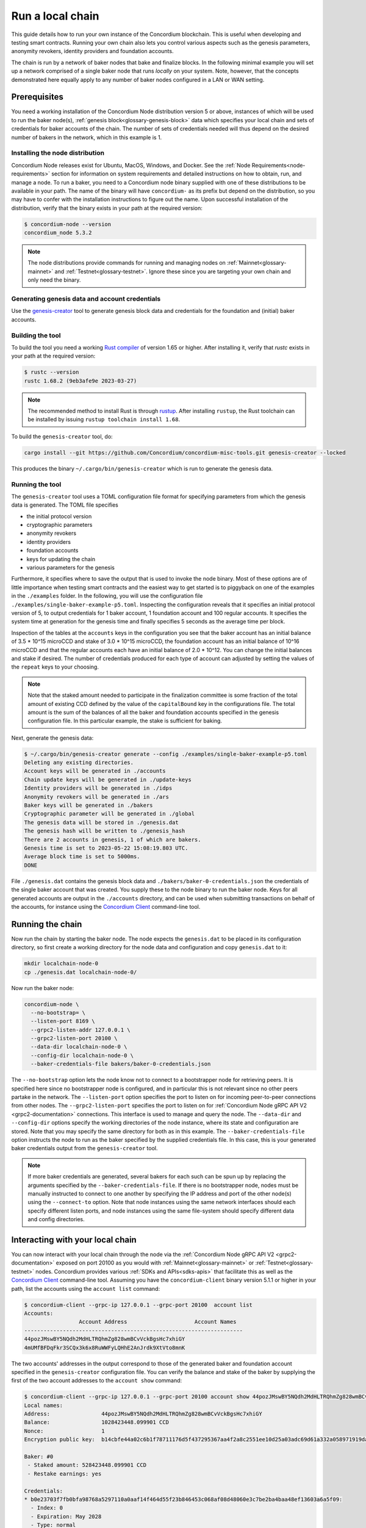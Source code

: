 
.. _run-local-chain:

=================
Run a local chain
=================

This guide details how to run your own instance of the Concordium blockchain. This is useful when developing and testing smart contracts. Running your own chain also lets you control various aspects such as the genesis parameters, anonymity revokers, identity providers and foundation accounts.

The chain is run by a network of baker nodes that bake and finalize blocks. In the following minimal example you will set up a network comprised of a single baker node that runs *locally* on your system. Note, however, that the concepts demonstrated here equally apply to any number of baker nodes configured in a LAN or WAN setting.

Prerequisites
=============
You need a working installation of the Concordium Node distribution version 5 or above, instances of which will be used to run the baker node(s), :ref:`genesis block<glossary-genesis-block>` data which specifies your local chain and sets of credentials for baker accounts of the chain. The number of sets of credentials needed will thus depend on the desired number of bakers in the network, which in this example is 1.

Installing the node distribution
--------------------------------
Concordium Node releases exist for Ubuntu, MacOS, Windows, and Docker. See the :ref:`Node Requirements<node-requirements>` section for information on system requirements and detailed instructions on how to obtain, run, and manage a node. To run a baker, you need to a Concordium node binary supplied with one of these distributions to be available in your path. The name of the binary will have ``concordium-`` as its prefix but depend on the distribution, so you may have to confer with the installation instructions to figure out the name. Upon successful installation of the distribution, verify that the binary exists in your path at the required version:

.. code-block:: console

    $ concordium-node --version
    concordium_node 5.3.2

.. Note::

   The node distributions provide commands for running and managing nodes on :ref:`Mainnet<glossary-mainnet>` and :ref:`Testnet<glossary-testnet>`. Ignore these since you are targeting your own chain and only need the binary.


Generating genesis data and account credentials
-----------------------------------------------
Use the `genesis-creator <https://github.com/Concordium/concordium-misc-tools/tree/main/genesis-creator>`_ tool to generate genesis block data and credentials for the foundation and (initial) baker accounts.

Building the tool
-----------------

To build the tool you need a working `Rust compiler <https://www.rust-lang.org/tools/install>`_ of version 1.65 or higher. After installing it, verify that `rustc` exists in your path at the required version:

.. code-block:: console

    $ rustc --version
    rustc 1.68.2 (9eb3afe9e 2023-03-27)

.. Note::

    The recommended method to install Rust is through `rustup <https://rustup.rs/>`_. After installing ``rustup``, the Rust toolchain can be installed by issuing ``rustup toolchain install 1.68``.

To build the ``genesis-creator`` tool, do:

.. code-block:: console

    cargo install --git https://github.com/Concordium/concordium-misc-tools.git genesis-creator --locked

This produces the binary ``~/.cargo/bin/genesis-creator`` which is run to generate the genesis data.

Running the tool
----------------

The ``genesis-creator`` tool uses a TOML configuration file format for specifying parameters from which the genesis data is generated. The TOML file specifies

* the initial protocol version
* cryptographic parameters
* anonymity revokers
* identity providers
* foundation accounts
* keys for updating the chain
* various parameters for the genesis

Furthermore, it specifies where to save the output that is used to invoke the node binary. Most of these options are of little importance when testing smart contracts and the easiest way to get started is to piggyback on one of the examples in the ``./examples`` folder. In the following, you will use the configuration file ``./examples/single-baker-example-p5.toml``. Inspecting the configuration reveals that it specifies an initial protocol version of 5, to output credentials for 1 baker account, 1 foundation account and 100 regular accounts. It specifies the system time at generation for the genesis time and finally specifies 5 seconds as the average time per block.

Inspection of the tables at the ``accounts`` keys in the configuration you see that the baker account has an initial balance of 3.5 * 10^15 microCCD and stake of 3.0 * 10^15 microCCD, the foundation account has an initial balance of 10^16 microCCD and that the regular accounts each have an initial balance of 2.0 * 10^12. You can change the initial balances and stake if desired. The number of credentials produced for each type of account can adjusted by setting the values of the ``repeat`` keys to your choosing.

.. Note::

    Note that the staked amount needed to participate in the finalization committee is some fraction of the total amount of existing CCD defined by the value of the ``capitalBound`` key in the configurations file. The total amount is the sum of the balances of all the baker and foundation accounts specified in the genesis configuration file. In this particular example, the stake is sufficient for baking.

Next, generate the genesis data:

.. code-block:: console

    $ ~/.cargo/bin/genesis-creator generate --config ./examples/single-baker-example-p5.toml
    Deleting any existing directories.
    Account keys will be generated in ./accounts
    Chain update keys will be generated in ./update-keys
    Identity providers will be generated in ./idps
    Anonymity revokers will be generated in ./ars
    Baker keys will be generated in ./bakers
    Cryptographic parameter will be generated in ./global
    The genesis data will be stored in ./genesis.dat
    The genesis hash will be written to ./genesis_hash
    There are 2 accounts in genesis, 1 of which are bakers.
    Genesis time is set to 2023-05-22 15:08:19.803 UTC.
    Average block time is set to 5000ms.
    DONE

File ``./genesis.dat`` contains the genesis block data and ``./bakers/baker-0-credentials.json`` the credentials of the single baker account that was created. You supply these to the node binary to run the baker node. Keys for all generated accounts are output in the ``./accounts`` directory, and can be used when submitting transactions on behalf of the accounts, for instance using the `Concordium Client <concordium-client>`_ command-line tool.


Running the chain
=================

Now run the chain by starting the baker node. The node expects the ``genesis.dat`` to be placed in its configuration directory, so first create a working directory for the node data and configuration and copy ``genesis.dat`` to it:

.. code-block:: console

    mkdir localchain-node-0
    cp ./genesis.dat localchain-node-0/

Now run the baker node:

.. code-block:: console

    concordium-node \
      --no-bootstrap= \
      --listen-port 8169 \
      --grpc2-listen-addr 127.0.0.1 \
      --grpc2-listen-port 20100 \
      --data-dir localchain-node-0 \
      --config-dir localchain-node-0 \
      --baker-credentials-file bakers/baker-0-credentials.json

The ``--no-bootstrap`` option lets the node know not to connect to a bootstrapper node for retrieving peers. It is specified here since no bootstrapper node is configured, and in particular this is not relevant since no other peers partake in the network. The ``--listen-port`` option specifies the port to listen on for incoming peer-to-peer connections from other nodes. The ``--grpc2-listen-port`` specifies the port to listen on for :ref:`Concordium Node gRPC API V2 <grpc2-documentation>` connections. This interface is used to manage and query the node. The ``--data-dir`` and ``--config-dir`` options specify the working directories of the node instance, where its state and configuration are stored. Note that you may specify the same directory for both as in this example. The ``--baker-credentials-file`` option instructs the node to run as the baker specified by the supplied credentials file. In this case, this is your generated baker credentials output from the ``genesis-creator`` tool.

.. Note::

    If more baker credentials are generated, several bakers for each such can be spun up by replacing the arguments specified by the ``--baker-credentials-file``. If there is no bootstrapper node, nodes must be manually instructed to connect to one another by specifying the IP address and port of the other node(s) using the ``--connect-to`` option. Note that node instances using the same network interfaces should each specify different listen ports, and node instances using the same file-system should specify different data and config directories.


Interacting with your local chain
=================================

You can now interact with your local chain through the node via the :ref:`Concordium Node gRPC API V2 <grpc2-documentation>` exposed on port 20100 as you would with :ref:`Mainnet<glossary-mainnet>` or :ref:`Testnet<glossary-testnet>` nodes. Concordium provides various :ref:`SDKs and APIs<sdks-apis>` that facilitate this as well as the `Concordium Client <concordium-client>`_ command-line tool. Assuming you have the ``concordium-client`` binary version 5.1.1 or higher in your path, list the accounts using the ``account list`` command:

.. code-block:: console

    $ concordium-client --grpc-ip 127.0.0.1 --grpc-port 20100  account list
    Accounts:
                     Account Address                     Account Names
    --------------------------------------------------------------------
    44pozJMswBY5NQdh2MdHLTRQhmZg828wmBCvVckBgsHc7xhiGY
    4mUMfBFDqFkr3SCQx3k6x8RuWWFyLQHhE2AnJrdk9XtVto8mnK

The two accounts' addresses in the output correspond to those of the generated baker and foundation account specified in the ``genesis-creator`` configuration file. You can verify the balance and stake of the baker by supplying the first of the two account addresses to the ``account show`` command:

.. code-block:: console

    $ concordium-client --grpc-ip 127.0.0.1 --grpc-port 20100 account show 44pozJMswBY5NQdh2MdHLTRQhmZg828wmBCvVckBgsHc7xhiGY
    Local names:
    Address:                44pozJMswBY5NQdh2MdHLTRQhmZg828wmBCvVckBgsHc7xhiGY
    Balance:                1028423448.099901 CCD
    Nonce:                  1
    Encryption public key:  b14cbfe44a02c6b1f78711176d5f437295367aa4f2a8c2551ee10d25a03adc69d61a332a058971919dad7312e1fc94c5b0e23703f7fb0bfa98768a5297110a0aaf14f464d55f23b846453c068af08d48060e3c7be2ba4baa48ef13603a6a5f09

    Baker: #0
     - Staked amount: 528423448.099901 CCD
     - Restake earnings: yes

    Credentials:
    * b0e23703f7fb0bfa98768a5297110a0aaf14f464d55f23b846453c068af08d48060e3c7be2ba4baa48ef13603a6a5f09:
      - Index: 0
      - Expiration: May 2028
      - Type: normal
      - Revealed attributes: none
